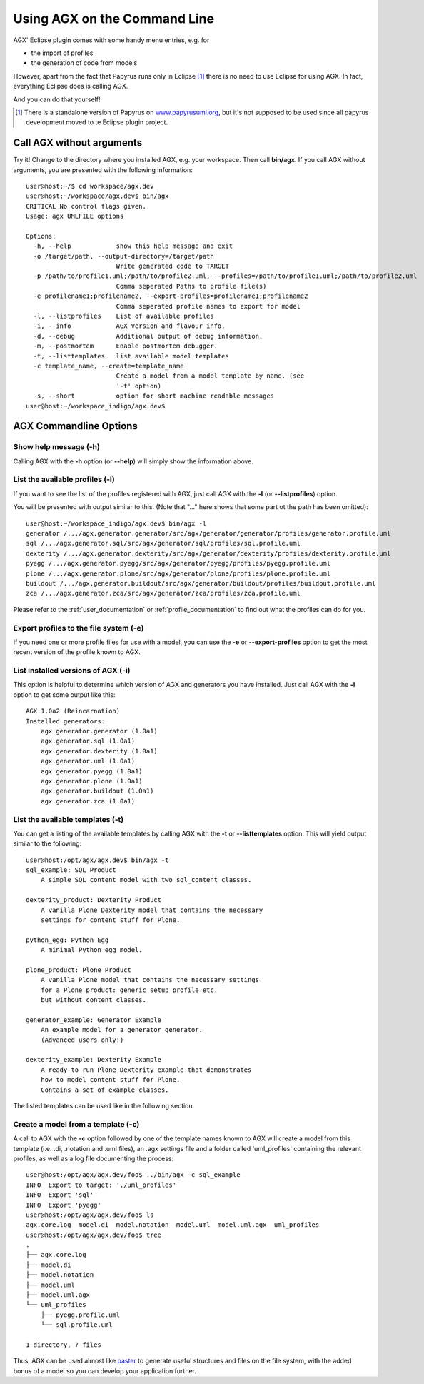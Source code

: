 =============================
Using AGX on the Command Line
=============================

AGX' Eclipse plugin comes with some handy menu entries, e.g. for

* the import of profiles
* the generation of code from models

However, apart from the fact that Papyrus runs only in Eclipse [1]_ there is no
need to use Eclipse for using AGX. In fact, everything Eclipse does is calling
AGX.

And you can do that yourself!

.. [1] There is a standalone version of Papyrus on
       `www.papyrusuml.org <http://www.papyrusuml.org>`_,
       but it's not supposed to be used since all papyrus development moved to
       te Eclipse plugin project.


Call AGX without arguments
==========================

Try it! Change to the directory where you installed AGX, e.g. your workspace.
Then call **bin/agx**. 
If you call AGX without arguments, you are presented with the following
information::

    user@host:~/$ cd workspace/agx.dev 
    user@host:~/workspace/agx.dev$ bin/agx
    CRITICAL No control flags given.
    Usage: agx UMLFILE options

    Options:
      -h, --help            show this help message and exit
      -o /target/path, --output-directory=/target/path
                            Write generated code to TARGET
      -p /path/to/profile1.uml;/path/to/profile2.uml, --profiles=/path/to/profile1.uml;/path/to/profile2.uml
                            Comma seperated Paths to profile file(s)
      -e profilename1;profilename2, --export-profiles=profilename1;profilename2
                            Comma seperated profile names to export for model
      -l, --listprofiles    List of available profiles
      -i, --info            AGX Version and flavour info.
      -d, --debug           Additional output of debug information.
      -m, --postmortem      Enable postmortem debugger.
      -t, --listtemplates   list available model templates
      -c template_name, --create=template_name
                            Create a model from a model template by name. (see
                            '-t' option)
      -s, --short           option for short machine readable messages
    user@host:~/workspace_indigo/agx.dev$ 


AGX Commandline Options
=======================

Show help message (-h)
----------------------

Calling AGX with the **-h** option (or **--help**) will simply show the
information above.


List the available profiles (-l)
--------------------------------

If you want to see the list of the profiles registered with AGX,
just call AGX with the **-l** (or **--listprofiles**) option.

You will be presented with output similar to this.
(Note that "..." here shows that some part ot the path has been omitted)::

    user@host:~/workspace_indigo/agx.dev$ bin/agx -l
    generator /.../agx.generator.generator/src/agx/generator/generator/profiles/generator.profile.uml
    sql /.../agx.generator.sql/src/agx/generator/sql/profiles/sql.profile.uml
    dexterity /.../agx.generator.dexterity/src/agx/generator/dexterity/profiles/dexterity.profile.uml
    pyegg /.../agx.generator.pyegg/src/agx/generator/pyegg/profiles/pyegg.profile.uml
    plone /.../agx.generator.plone/src/agx/generator/plone/profiles/plone.profile.uml
    buildout /.../agx.generator.buildout/src/agx/generator/buildout/profiles/buildout.profile.uml
    zca /.../agx.generator.zca/src/agx/generator/zca/profiles/zca.profile.uml

Please refer to the :ref:`user_documentation` or :ref:`profile_documentation`
to find out what the profiles can do for you.


Export profiles to the file system (-e)
---------------------------------------

If you need one or more profile files for use with a model, you can use the
**-e** or **--export-profiles** option to get the most recent version of the
profile known to AGX.


List installed versions of AGX (-i)
-----------------------------------

This option is helpful to determine which version of AGX and generators
you have installed. Just call AGX with the **-i** option to get some output
like this::

    AGX 1.0a2 (Reincarnation)
    Installed generators:
        agx.generator.generator (1.0a1)
        agx.generator.sql (1.0a1)
        agx.generator.dexterity (1.0a1)
        agx.generator.uml (1.0a1)
        agx.generator.pyegg (1.0a1)
        agx.generator.plone (1.0a1)
        agx.generator.buildout (1.0a1)
        agx.generator.zca (1.0a1)


List the available templates (-t)
---------------------------------

You can get a listing of the available templates by calling AGX with the **-t**
or **--listtemplates** option. This will yield output similar to the
following::

    user@host:/opt/agx/agx.dev$ bin/agx -t
    sql_example: SQL Product
        A simple SQL content model with two sql_content classes.

    dexterity_product: Dexterity Product
        A vanilla Plone Dexterity model that contains the necessary
        settings for content stuff for Plone.

    python_egg: Python Egg
        A minimal Python egg model.

    plone_product: Plone Product
        A vanilla Plone model that contains the necessary settings
        for a Plone product: generic setup profile etc.
        but without content classes.

    generator_example: Generator Example
        An example model for a generator generator.
        (Advanced users only!) 

    dexterity_example: Dexterity Example
        A ready-to-run Plone Dexterity example that demonstrates
        how to model content stuff for Plone.
        Contains a set of example classes.

The listed templates can be used like in the following section.


Create a model from a template (-c)
-----------------------------------

A call to AGX with the **-c** option followed by one of the template names
known to AGX will create a model from this template (i.e. .di, .notation and
.uml files), an .agx settings file and a folder called 'uml_profiles'
containing the relevant profiles, as well as a log file documenting the
process::

    user@host:/opt/agx/agx.dev/foo$ ../bin/agx -c sql_example
    INFO  Export to target: './uml_profiles'
    INFO  Export 'sql'
    INFO  Export 'pyegg'
    user@host:/opt/agx/agx.dev/foo$ ls
    agx.core.log  model.di  model.notation  model.uml  model.uml.agx  uml_profiles
    user@host:/opt/agx/agx.dev/foo$ tree
    .
    ├── agx.core.log
    ├── model.di
    ├── model.notation
    ├── model.uml
    ├── model.uml.agx
    └── uml_profiles
        ├── pyegg.profile.uml
        └── sql.profile.uml

    1 directory, 7 files

Thus, AGX can be used almost like `paster <http://pythonpaste.org/>`_ to
generate useful structures and files on the file system, with the added bonus
of a model so you can develop your application further.
